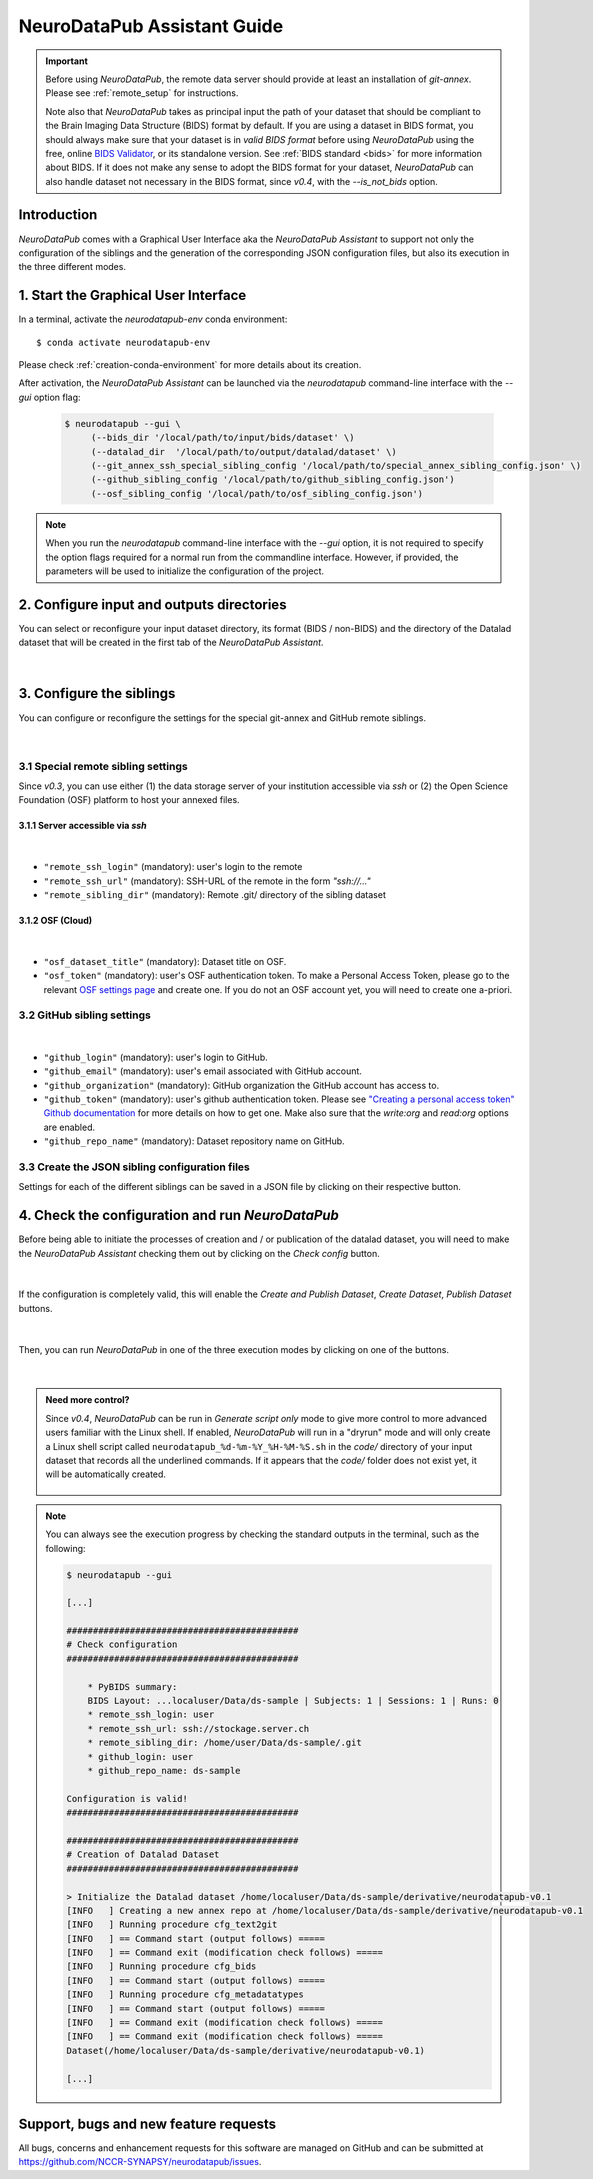 .. _guiusage:

*********************************
NeuroDataPub Assistant Guide
*********************************

.. important::
    Before using `NeuroDataPub`, the remote data server should provide at least an installation of `git-annex`. Please see :ref:`remote_setup` for instructions.

    Note also that `NeuroDataPub` takes as principal input the path of your dataset that should be compliant to the Brain Imaging Data Structure (BIDS) format
    by default.
    If you are using a dataset in BIDS format, you should always make sure that your dataset is in *valid BIDS format* before using `NeuroDataPub` using
    the free, online `BIDS Validator <http://bids-standard.github.io/bids-validator/>`_, or its standalone version.
    See :ref:`BIDS standard <bids>` for more information about BIDS.
    If it does not make any sense to adopt the BIDS format for your dataset, `NeuroDataPub` can also handle dataset not necessary in the BIDS format,
    since `v0.4`, with the `--is_not_bids` option.


Introduction
============

`NeuroDataPub` comes with a Graphical User Interface
aka the `NeuroDataPub Assistant` to support not only
the configuration of the siblings and the generation of the
corresponding JSON configuration files, but also its
execution in the three different modes.


1. Start the Graphical User Interface
======================================

In a terminal, activate the `neurodatapub-env` conda environment::

    $ conda activate neurodatapub-env

Please check :ref:`creation-conda-environment` for more details about its creation.

After activation, the `NeuroDataPub Assistant` can be launched
via the `neurodatapub` command-line interface with the `--gui` option flag:

    .. code-block:: console

       $ neurodatapub --gui \
            (--bids_dir '/local/path/to/input/bids/dataset' \)
            (--datalad_dir  '/local/path/to/output/datalad/dataset' \)
            (--git_annex_ssh_special_sibling_config '/local/path/to/special_annex_sibling_config.json' \)
            (--github_sibling_config '/local/path/to/github_sibling_config.json')
            (--osf_sibling_config '/local/path/to/osf_sibling_config.json')

.. note:: When you run  the `neurodatapub` command-line interface with the `--gui` option, it is not required to
          specify the option flags required for a normal run from the commandline interface.
          However, if provided, the parameters will be used to initialize the configuration of the project.


2. Configure input and outputs directories
===========================================

You can select or reconfigure your input dataset directory, its format (BIDS / non-BIDS) and the directory of the
Datalad dataset that will be created in the first tab of the `NeuroDataPub Assistant`.

.. figure:: images/neurodatapub_main_window.png
    :align: center
    :width: 600
|

3. Configure the siblings
==========================

You can configure or reconfigure the settings for the special
git-annex and GitHub remote siblings.

.. figure:: images/neurodatapub_siblings_tab_window.png
    :align: center
    :width: 600
|

3.1 Special remote sibling settings
------------------------------------

Since `v0.3`, you can use either (1) the data storage server of your institution accessible
via `ssh` or (2) the Open Science Foundation (OSF) platform to host your annexed files.

3.1.1 Server accessible via `ssh`
+++++++++++++++++++++++++++++++++

.. figure:: images/neurodatapub_siblings_tab_ssh_config.png
    :align: center
    :width: 600
|
*   ``"remote_ssh_login"`` (mandatory): user's login to the remote

*   ``"remote_ssh_url"`` (mandatory): SSH-URL of the remote in the form `"ssh://..."`

*   ``"remote_sibling_dir"`` (mandatory): Remote .git/ directory of the sibling dataset


3.1.2 OSF (Cloud)
+++++++++++++++++

.. figure:: images/neurodatapub_siblings_tab_osf_config.png
    :align: center
    :width: 600
|
*   ``"osf_dataset_title"`` (mandatory): Dataset title on OSF.

*   ``"osf_token"`` (mandatory): user's OSF authentication token. To make a Personal Access Token, please go to the relevant `OSF settings page <https://osf.io/settings/tokens/>`_ and create one. If you do not an OSF account yet, you will need to create one a-priori.


3.2 GitHub sibling settings
----------------------------

.. figure:: images/neurodatapub_siblings_tab_github_config.png
    :align: center
    :width: 600
|
*   ``"github_login"`` (mandatory): user's login to GitHub.

*   ``"github_email"`` (mandatory): user's email associated with GitHub account.

*   ``"github_organization"`` (mandatory): GitHub organization the GitHub account has access to.

*   ``"github_token"`` (mandatory): user's github authentication token. Please see `"Creating a personal access token" Github documentation <https://docs.github.com/en/github/authenticating-to-github/keeping-your-account-and-data-secure/creating-a-personal-access-token>`_ for more details on how to get one. Make also sure that the `write:org` and `read:org` options are enabled.

*   ``"github_repo_name"`` (mandatory): Dataset repository name on GitHub.


3.3 Create the JSON sibling configuration files
--------------------------------------------------

Settings for each of the different siblings can be saved in a JSON file by clicking
on their respective |save_button_img| button.

.. |save_button_img| image:: ../neurodatapub/resources/save_json_icon_50x50.png
    :height: 30
    :width: 30
    :alt: Save JSON
    :align: middle


4. Check the configuration and run `NeuroDataPub`
==================================================

Before being able to initiate the processes of creation and / or publication
of the datalad dataset, you will need to make the `NeuroDataPub Assistant`
checking them out by clicking on the `Check config` button.

.. figure:: images/neurodatapub_check_config_button.png
    :align: center
    :width: 800
|
If the configuration is completely valid, this will enable the
`Create and Publish Dataset`, `Create Dataset`, `Publish Dataset` buttons.

.. figure:: images/neurodatapub_exec_buttons_enable.png
    :align: center
    :width: 800
|
Then, you can run `NeuroDataPub` in one of the three execution modes by clicking on one of the
buttons.

.. figure:: images/neurodatapub_execution.png
    :align: center
    :width: 800
|
.. admonition:: Need more control?

    Since `v0.4`, `NeuroDataPub` can be run in `Generate script only` mode to give more control to more advanced users familiar with the Linux shell.
    If enabled, `NeuroDataPub` will run in a "dryrun" mode and will only create a Linux shell script called ``neurodatapub_%d-%m-%Y_%H-%M-%S.sh`` in the `code/`
    directory of your input dataset that records all the underlined commands. If it appears that the `code/` folder does not exist yet, it will be
    automatically created.

    .. figure:: images/neurodatapub_generate_script_execution.png
        :align: center
        :width: 800

.. note:: You can always see the execution progress by checking the standard outputs in the terminal,
    such as the following:

    .. code-block:: console

        $ neurodatapub --gui

        [...]

        ############################################
        # Check configuration
        ############################################

            * PyBIDS summary:
            BIDS Layout: ...localuser/Data/ds-sample | Subjects: 1 | Sessions: 1 | Runs: 0
            * remote_ssh_login: user
            * remote_ssh_url: ssh://stockage.server.ch
            * remote_sibling_dir: /home/user/Data/ds-sample/.git
            * github_login: user
            * github_repo_name: ds-sample

        Configuration is valid!
        ############################################

        ############################################
        # Creation of Datalad Dataset
        ############################################

        > Initialize the Datalad dataset /home/localuser/Data/ds-sample/derivative/neurodatapub-v0.1
        [INFO   ] Creating a new annex repo at /home/localuser/Data/ds-sample/derivative/neurodatapub-v0.1
        [INFO   ] Running procedure cfg_text2git
        [INFO   ] == Command start (output follows) =====
        [INFO   ] == Command exit (modification check follows) =====
        [INFO   ] Running procedure cfg_bids
        [INFO   ] == Command start (output follows) =====
        [INFO   ] Running procedure cfg_metadatatypes
        [INFO   ] == Command start (output follows) =====
        [INFO   ] == Command exit (modification check follows) =====
        [INFO   ] == Command exit (modification check follows) =====
        Dataset(/home/localuser/Data/ds-sample/derivative/neurodatapub-v0.1)

        [...]


Support, bugs and new feature requests
=======================================

All bugs, concerns and enhancement requests for this software are managed on GitHub and can be submitted at `https://github.com/NCCR-SYNAPSY/neurodatapub/issues <https://github.com/NCCR-SYNAPSY/neurodatapub/issues>`_.
